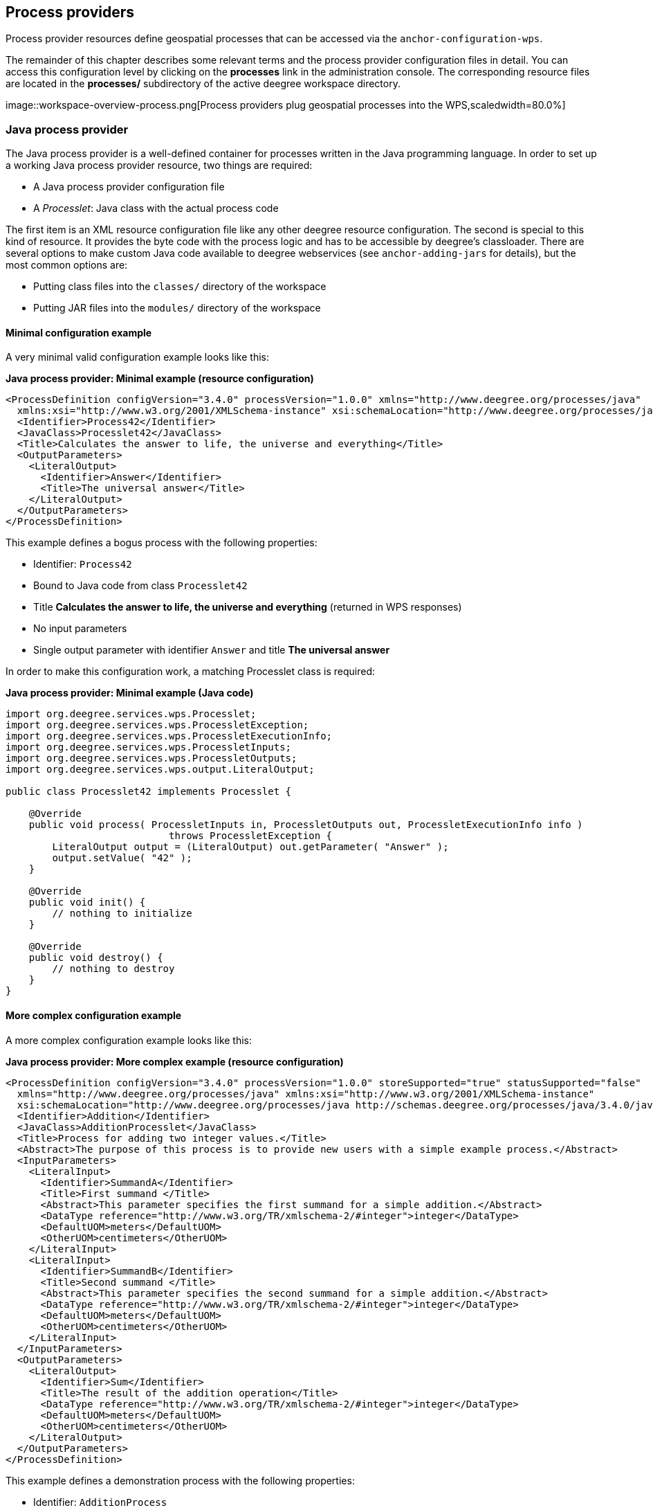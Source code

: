 [[anchor-configuration-processproviders]]
== Process providers

Process provider resources define geospatial processes that can be
accessed via the `+anchor-configuration-wps+`.

The remainder of this chapter describes some relevant terms and the
process provider configuration files in detail. You can access this
configuration level by clicking on the *processes* link in the
administration console. The corresponding resource files are located in
the *processes/* subdirectory of the active deegree workspace directory.

image::workspace-overview-process.png[Process providers plug
geospatial processes into the WPS,scaledwidth=80.0%]

=== Java process provider

The Java process provider is a well-defined container for processes
written in the Java programming language. In order to set up a working
Java process provider resource, two things are required:

* A Java process provider configuration file
* A _Processlet_: Java class with the actual process code

The first item is an XML resource configuration file like any other
deegree resource configuration. The second is special to this kind of
resource. It provides the byte code with the process logic and has to be
accessible by deegree's classloader. There are several options to make
custom Java code available to deegree webservices (see
`+anchor-adding-jars+` for details), but the most common options are:

* Putting class files into the `+classes/+` directory of the workspace
* Putting JAR files into the `+modules/+` directory of the workspace

==== Minimal configuration example

A very minimal valid configuration example looks like this:

*Java process provider: Minimal example (resource configuration)*

[source,xml]
----
<ProcessDefinition configVersion="3.4.0" processVersion="1.0.0" xmlns="http://www.deegree.org/processes/java"
  xmlns:xsi="http://www.w3.org/2001/XMLSchema-instance" xsi:schemaLocation="http://www.deegree.org/processes/java http://schemas.deegree.org/processes/java/3.4.0/java.xsd">
  <Identifier>Process42</Identifier>
  <JavaClass>Processlet42</JavaClass>
  <Title>Calculates the answer to life, the universe and everything</Title>
  <OutputParameters>
    <LiteralOutput>
      <Identifier>Answer</Identifier>
      <Title>The universal answer</Title>
    </LiteralOutput>
  </OutputParameters>
</ProcessDefinition>
----

This example defines a bogus process with the following properties:

* Identifier: `+Process42+`
* Bound to Java code from class `+Processlet42+`
* Title *Calculates the answer to life, the universe and everything*
(returned in WPS responses)
* No input parameters
* Single output parameter with identifier `+Answer+` and title *The
universal answer*

In order to make this configuration work, a matching Processlet class is
required:

*Java process provider: Minimal example (Java code)*

[source,java]
----
import org.deegree.services.wps.Processlet;
import org.deegree.services.wps.ProcessletException;
import org.deegree.services.wps.ProcessletExecutionInfo;
import org.deegree.services.wps.ProcessletInputs;
import org.deegree.services.wps.ProcessletOutputs;
import org.deegree.services.wps.output.LiteralOutput;

public class Processlet42 implements Processlet {

    @Override
    public void process( ProcessletInputs in, ProcessletOutputs out, ProcessletExecutionInfo info )
                            throws ProcessletException {
        LiteralOutput output = (LiteralOutput) out.getParameter( "Answer" );
        output.setValue( "42" );
    }

    @Override
    public void init() {
        // nothing to initialize
    }

    @Override
    public void destroy() {
        // nothing to destroy
    }
}
----

==== More complex configuration example

A more complex configuration example looks like this:

*Java process provider: More complex example (resource configuration)*

[source,xml]
----
<ProcessDefinition configVersion="3.4.0" processVersion="1.0.0" storeSupported="true" statusSupported="false"
  xmlns="http://www.deegree.org/processes/java" xmlns:xsi="http://www.w3.org/2001/XMLSchema-instance"
  xsi:schemaLocation="http://www.deegree.org/processes/java http://schemas.deegree.org/processes/java/3.4.0/java.xsd">
  <Identifier>Addition</Identifier>
  <JavaClass>AdditionProcesslet</JavaClass>
  <Title>Process for adding two integer values.</Title>
  <Abstract>The purpose of this process is to provide new users with a simple example process.</Abstract>
  <InputParameters>
    <LiteralInput>
      <Identifier>SummandA</Identifier>
      <Title>First summand </Title>
      <Abstract>This parameter specifies the first summand for a simple addition.</Abstract>
      <DataType reference="http://www.w3.org/TR/xmlschema-2/#integer">integer</DataType>
      <DefaultUOM>meters</DefaultUOM>
      <OtherUOM>centimeters</OtherUOM>
    </LiteralInput>
    <LiteralInput>
      <Identifier>SummandB</Identifier>
      <Title>Second summand </Title>
      <Abstract>This parameter specifies the second summand for a simple addition.</Abstract>
      <DataType reference="http://www.w3.org/TR/xmlschema-2/#integer">integer</DataType>
      <DefaultUOM>meters</DefaultUOM>
      <OtherUOM>centimeters</OtherUOM>
    </LiteralInput>
  </InputParameters>
  <OutputParameters>
    <LiteralOutput>
      <Identifier>Sum</Identifier>
      <Title>The result of the addition operation</Title>
      <DataType reference="http://www.w3.org/TR/xmlschema-2/#integer">integer</DataType>
      <DefaultUOM>meters</DefaultUOM>
      <OtherUOM>centimeters</OtherUOM>
    </LiteralOutput>
  </OutputParameters>
</ProcessDefinition>
----

This example defines a demonstration process with the following
properties:

* Identifier: `+AdditionProcess+`
* Bound to Java code from class `+AdditionProcesslet+`
* Title *Process for adding two integer values.* (returned in WPS
responses)
* Two integer input parameters `+SummandA+` and `+SummandB+` with title,
abstract and unit of measure
* Single integer output parameter with identifier `+Sum+`, title and
unit of measure

In order to make this configuration work, a matching Processlet class is
required:

*Java process provider: Minimal example (Java code)*

[source,java]
----
import org.deegree.services.wps.Processlet;
import org.deegree.services.wps.ProcessletException;
import org.deegree.services.wps.ProcessletExecutionInfo;
import org.deegree.services.wps.ProcessletInputs;
import org.deegree.services.wps.ProcessletOutputs;
import org.deegree.services.wps.input.LiteralInput;
import org.deegree.services.wps.output.LiteralOutput;

public class AdditionProcesslet implements Processlet {

    public void process( ProcessletInputs in, ProcessletOutputs out, ProcessletExecutionInfo info )
                            throws ProcessletException {
        int summandA = Integer.parseInt( ( (LiteralInput) in.getParameter( "SummandA" ) ).getValue() );
        int summandB = Integer.parseInt( ( (LiteralInput) in.getParameter( "SummandB" ) ).getValue() );
        int sum = summandA + summandB;

        LiteralOutput output = (LiteralOutput) out.getParameter( "Sum" );
        output.setValue( "" + sum );
    }

    public void destroy() {}

    public void init() {}
}
----

==== Configuration options

The configuration format for the Java process provider is defined by
schema file http://schemas.deegree.org/processes/java/3.0.0/java.xsd.
The following table lists all available configuration options. When
specifiying them, their order must be respected.

[width="100%",cols="17%,11%,8%,64%",options="header",]
|===
|Option |Cardinality |Value |Description
|@processVersion |1 |String |Release version of this process (metadata)

|@storeSupported |0..1 |Boolean |If set to true, asynchronous execution
will become available

|@statusSupported |0..1 |Boolean |If set to true, process code provides
status information

|Identifier |1 |String |Identifier of the process

|JavaClass |1 |String |Fully qualified name of a Processlet that
implements the process logic

|Title |1 |String |Short and meaningful title (metadata)

|Abstract |0..1 |String |Short, human readable description (metadata)

|Metadata |0..n |String |Additional metadata

|Profile |0..n |String |Profile to which the WPS process complies
(metadata)

|WSDL |0..1 |String |URL of a WSDL document which describes this process
(metadata)

|InputParameters |0..1 |Complex |Definition and metadata of the input
parameters

|OutputParameters |1 |Complex |Definition and metadata of the output
parameters
|===

The following sections describe these options and their sub-options in
detail, as well as the Processlet API.

==== General options

All general options just provide metadata that the WPS reports to
client. They don't affect the behaviour of the configured process.

* `+processVersion+`: The processVersion attribute has to be managed by
the process developer and describes the version of the process
implementation. This parameter is usually increased when changes to the
implementation of a process apply.
* `+Identifier+`: An unambiguous identifier
* `+Title+`: Short and meaningful title
* `+Abstract+`: Short, human readable description
* `+Metadata+`: Additional metadata
* `+Profile+`: Profile to which the WPS process complies
* `+WSDL+`: URL of a WSDL document which describes this process

NOTE: These options directly relate to metadata defined in the
http://www.opengeospatial.org/standards/wps[WPS 1.0.0 specification].

==== The Processlet API

Option `+JavaClass+` specifies the fully qualified name of a Java class
that implement deegree's `+Processlet+` Java interface. This interface
is part of an API that hides the complexity of the WPS protocol while
providing efficient and scalable handling of input and output
parameters. By using this API, the process developer can focus on
implementing the process logic without having to care of the details of
the protocol:

* Request encoding (KVP, XML, SOAP)
* Input parameter passing variants (inline, by reference)
* Output parameter representation (inline, by reference)
* Storing of response documents
* Synchronous/asynchronous execution

The interface looks like this:

*Java process provider: Processlet interface*

[source,java]
----
package org.deegree.services.wps;

public interface Processlet {

    /**
     * Called by the {@link ProcessManager} to perform an execution of this {@link Processlet}.
     * <p>
     * The typical workflow is:
     * <ol>
     * <li>Get inputs from <code>in</code> parameter</li>
     * <li>Parse inputs into the required format (e.g. GML)</li>
     * <li>Do computation.</li>
     * <li>Transform computational results into required format (e.g. GML)</li>
     * <li>Write results to <code>out</code> parameter</li>
     * </ol>
     *
     * @param in
     *            input arguments to be processed, never <code>null</code>
     * @param out
     *            used to store the process outputs, never <code>null</code>
     * @param info
     *            can be used to provide execution information, i.e. percentage completed and start/success messages
     *            that it wants to make known to clients, never <code>null</code>
     * @throws ProcessletException
     *             may be thrown by the processlet to indicate a processing exception
     */
    public void process( ProcessletInputs in, ProcessletOutputs out, ProcessletExecutionInfo info )
                            throws ProcessletException;

    /**
     * Called by the {@link ProcessManager} to indicate to a {@link Processlet} that it is being placed into service.
     */
    public void init();

    /**
     * Called by the {@link ProcessManager} to indicate to a {@link Processlet} that it is being taken out of service.
     * <p>
     * This method gives the {@link Processlet} an opportunity to clean up any resources that are being held (for
     * example, memory, file handles, threads) and make sure that any persistent state is synchronized with the
     * {@link Processlet}'s current state in memory.
     * </p>
     */
    public void destroy();
}
----

As you can see, the interface defines three methods:

* `+init()+`: Called once when the workspace initializes the Java
process provider resource that references the class.
* `+destroy()+`: Called once when the workspace destroys the Java
process provider resource that references the class.
* `+process(...)+`: Called every time an Execute request is sent to the
WPS that targets this Processlet. The method usually reads the input
parameters, performs the actual computation and writes the output
parameters.

NOTE: The Processlet interface mimics the well-known Java Servlet interface
(hence the name). A Servlet developer does not need to care of the
details of HTTP. Similarly, a Processlet developer does not need to care
of the details of the WPS protocol.

NOTE: The Java process provider instantiates the Processlet class only once.
However, multiple simultaneous executions of a Processlet are possible
(in case parallel Execute-requests are sent to a WPS), and therefore,
the Processlet code must be implemented in a thread-safe manner (just
like Servlets).

===== Processlet compilation

In order to succesfully compile a `+Processlet+` implementation, you
will need to make the Processlet API available to the compiler.
Generally, this means that the Java module `+deegree-services-wps+` (and
it's dependencies) have to be on the build path. We suggest to use
Apache Maven for this. Here's an example POM for your convenience:

*Java process provider: Example Maven POM for compiling processlets*

[source,xml]
----
<project xmlns="http://maven.apache.org/POM/4.0.0" xmlns:xsi="http://www.w3.org/2001/XMLSchema-instance"
  xsi:schemaLocation="http://maven.apache.org/POM/4.0.0 http://maven.apache.org/maven-v4_0_0.xsd">
  <modelVersion>4.0.0</modelVersion>
  <artifactId>processlet-examples</artifactId>
  <packaging>jar</packaging>
  <name>processlet-examples</name>
  <description>Maven project for compiling Processlets</description>

  <parent>
    <groupId>org.deegree</groupId>
    <artifactId>deegree</artifactId>
    <version>${project.version}</version>
  </parent>

  <repositories>
    <repository>
      <id>deegree-repo</id>
      <url>http://repo.deegree.org/content/groups/public</url>
      <releases>
        <updatePolicy>never</updatePolicy>
      </releases>
      <snapshots>
        <enabled>true</enabled>
      </snapshots>
    </repository>
  </repositories>

  <dependencies>
    <dependency>
      <groupId>org.deegree</groupId>
      <artifactId>deegree-services-wps</artifactId>
      <version>${project.version}</version>
    </dependency>
  </dependencies>

</project>
----

TIP: You can use this POM to compile the example Processlets above. Just
create an empty directory somewhere and save the example POM as
`+pom.xml+`. Place the Processlet Java files into subdirectory
`+src/main/java/+` (as files `+Processlet42.java+` /
`+AdditionProcesslet.java+`). On the command line, change to the project
directory and use `+mvn package+` (Apache Maven 3.0 and a compatible
Java JDK have to be installed). Subdirectory `+target+` should now
contain a JAR file that you can copy into the `+modules/+` directory of
the deegree workspace.

===== Testing Processlets using raw WPS requests

NOTE: In order to perform WPS request to access your process
provider/Processlet, you need to have an active
`+anchor-configuration-wps+` resource in your workspace (which handles
the WPS protocol and forwards the request to the process provider and
the processlet).

The general idea of the WPS specification is that a client connects to a
WPS server and invokes processes offered by the server to perform a
computation. However, in some cases, you may just want to send raw WPS
requests to a server and check the response yourself (e.g. for testing
the behaviour of your processlet). The
http://www.opengeospatial.org/standards/wps[WPS 1.0.0 specification]
defines KVP, XML and SOAP-encoded requests. All encodings are supported
by the deegree WPS, so you can choose the most appropriate one for your
use-case. For sending KVP-requests, you can simply use your web browser
(or a command line tools like wget or curl). XML or SOAP requests can be
send using deegree's generic client.

Some KVP `+GetCapabilities+`/`+DescribeProcess+` request examples for
checking the metadata of processes:

* `+http://127.0.0.1:8080/services/wps?service=WPS&request=GetCapabilities+`
* `+http://127.0.0.1:8080/services/wps?service=WPS&version=1.0.0&request=DescribeProcess&identifier=Process42+`
* `+http://127.0.0.1:8080/services/wps?service=WPS&version=1.0.0&request=DescribeProcess&identifier=AdditionProcess+`

Some simple KVP `+Execute+` request examples for invoking processes:

* `+http://127.0.0.1:8080/services/wps?service=WPS&version=1.0.0&request=Execute&identifier=Process42+`
* `+http://127.0.0.1:8080/services/wps?service=WPS&version=1.0.0&request=Execute&identifier=Addition&datainputs=SummandA=21;SummandB=21+`

TIP: The http://www.opengeospatial.org/standards/wps[WPS 1.0.0 specification]
(and the deegree WPS) support many features with regard to process
invocation, such as input parameter passing (inline or by reference),
return parameters (inline or by reference), response variants and
asynchronous execution. `+anchor-workspace-wps+` contains XML example
requests which demonstrate most of these features.

==== Input and output parameters

Besides the process logic, the most crucial topic of WPS process
implementation is the standard-compliant definition and handling of
input and output parameters. The deegree WPS and the Java process
provider support all parameter types that are defined by the
http://www.opengeospatial.org/standards/wps[WPS 1.0.0 specification]:

* `+LiteralInput+`/`+LiteralOutput+`: Literal values, e.g. "red", "42"
or "highway 66"
* `+BoundingBoxInput+`/`+BoundingBoxOutput+`: A geo-referenced bounding
box
* `+ComplexInput+`/`+ComplexOutput+`: Either an XML structure (e.g. GML
encoded features) or binary data (e.g. coverage data as GeoTIFF)

In order to create your own process, first find out which input and
output parameters you want it to have. During implementation, each
parameter has to be considered twice:

* It has to be defined in the resource configuration file
* It has to be read or written in the Processlet

The definition in the resource configuration is mostly to specify
metadata (identifier, title, abstract, datatype) of the parameter. The
WPS will report it in response to `+DescribeProcess+` requests. When
performing `+Execute+` requests, the deegree WPS will also perform a
basic check of the validity of the input parameters (identifier, number
of occurences, type) and respond with an `+ExceptionReport+` if the
constraints are not met.

===== Basics of defining input and output parameters

In order to define a parameter of a process, create a new child element
in your process provider configuration:

* Input: Add a `+LiteralInput+`, `+BoundingBoxInput+` or
`+ComplexInput+` element to section `+InputParameters+`
* Output: Add a `+LiteralOutput+`, `+BoundingBoxOutput+` or
`+ComplexOutput+` element to section `+OutputParameters+`

Here's an `+InputParameters+` example that defines four parameters:

*Java process provider: Example for `+InputParameters+` section*

[source,xml]
----
<InputParameters>
  <LiteralInput>
    <Identifier>LiteralInput</Identifier>
    <Title>Example literal input </Title>
    <Abstract>This parameter specifies how long the execution of the process takes (the process sleeps for this time).
      May be specified in seconds or minutes.</Abstract>
    <DataType reference="http://www.w3.org/TR/xmlschema-2/#integer">integer</DataType>
    <DefaultUOM>seconds</DefaultUOM>
    <OtherUOM>minutes</OtherUOM>
  </LiteralInput>
  <BoundingBoxInput>
    <Identifier>BBOXInput</Identifier>
    <Title>BBOXInput</Title>
    <DefaultCRS>EPSG:4326</DefaultCRS>
  </BoundingBoxInput>
  <ComplexInput>
    <Identifier>XMLInput</Identifier>
    <Title>XMLInput</Title>
    <DefaultFormat mimeType="text/xml" />
  </ComplexInput>
  <ComplexInput>
    <Identifier>BinaryInput</Identifier>
    <Title>BinaryInput</Title>
    <DefaultFormat mimeType="image/png" encoding="base64" />
  </ComplexInput>
</InputParameters>
----

Here's an `+OutputParameters+` example that defines four parameters:

*Java process provider: Example for `+OutputParameters+` section*

[source,xml]
----
<OutputParameters>
  <LiteralOutput>
    <Identifier>LiteralOutput</Identifier>
    <Title>A literal output parameter</Title>
    <DataType reference="http://www.w3.org/TR/xmlschema-2/#integer">integer</DataType>
    <DefaultUOM>seconds</DefaultUOM>
  </LiteralOutput>
  <BoundingBoxOutput>
    <Identifier>BBOXOutput</Identifier>
    <Title>A bounding box output parameter</Title>
    <DefaultCRS>EPSG:4326</DefaultCRS>
  </BoundingBoxOutput>
  <ComplexOutput>
    <Identifier>XMLOutput</Identifier>
    <Title>An XML output parameter</Title>
    <DefaultFormat mimeType="text/xml" />
  </ComplexOutput>
  <ComplexOutput>
    <Identifier>BinaryOutput</Identifier>
    <Title>A binary output parameter</Title>
    <DefaultFormat mimeType="image/png" encoding="base64" />
  </ComplexOutput>
</OutputParameters>
----

Each parameter definition element has the following common options:

[width="100%",cols="17%,11%,8%,64%",options="header",]
|===
|Option |Cardinality |Value |Description
|Identifier |1 |String |Identifier of the parameter
|Title |1 |String |Short and meaningful title (metadata)
|Abstract |0..1 |String |Short, human readable description (metadata)
|Metadata |0..n |String |Additional metadata
|===

Besides the identifier of the parameter, these parameters just define
metadata that the WPS reports. Additionally, each input parameter
definition element supports the following two attributes:

[width="100%",cols="17%,11%,8%,64%",options="header",]
|===
|Option |Cardinality |Value |Description
|@minOccurs |0..n |Integer |Minimum number of times the input has to be
present in a request, default: 1

|@maxOccurs |0..n |String |Maximum number of times the input has to be
present in a request, default: 1
|===

The differences and special options of the individual parameter types
(Literal, Bounding Box, Complex) are described in the following
sections.

===== Basics of accessing input and output parameters

The first two arguments of `+Processlet#process(..)+` provide access to
the input parameter values and output parameter sinks. The first
argument is of type `+ProcessletInputs+` and encapsulates the process
input parameters. Here's an example snippet that shows how to access the
input parameter with identifier `+LiteralInput+`:

[source,java]
----
public void process( ProcessletInputs in, ProcessletOutputs out, ProcessletExecutionInfo info )
                     throws ProcessletException {

    ProcessletInput literalInput = in.getParameter( "LiteralInput" );
    [...]
}
----

The `+getParameter(...)+` method of `+ProcessletInputs+` takes the
identifier of the process parameter as an argument and returns a
`+ProcessletInput+` (without the *s*) object that provides access to the
actual value of the process parameter. Here's the `+ProcessletInput+`
interface:

[source,java]
----
public interface ProcessletInput {

    /**
     * Returns the identifier or name of the input parameter as defined in the process description.
     *
     * @return the identifier of the input parameter
     */
    public CodeType getIdentifier();

    /**
     * Returns the title that has been supplied with the input parameter, normally available for display to a human.
     *
     * @return the title provided with the input, may be null
     */
    public LanguageString getTitle();

    /**
     * Returns the narrative description that has been supplied with the input parameter, normally available for display
     * to a human.
     *
     * @return the abstract provided with the input, may be null
     */
    public LanguageString getAbstract();
}
----

This interface does not provide access to the passed value, but
`+ProcessletInput+` is the parent of three Java types that directly
correspond to three input parameter types of the process provider
configuration:

image::java_processprovider_inputtypes.png[ProcessletInput
interface and sub types for each parameter type]

For example, if your input parameter definition "A" is a
`+BoundingBoxInput+`, then the Java type for this parameter will be
`+BoundingBoxInput+` as well. In your Java code, use a type cast to
narrow the return type (and gain access to the passed value):

[source,java]
----
public void process( ProcessletInputs in, ProcessletOutputs out, ProcessletExecutionInfo info )
                     throws ProcessletException {

    BoundingBoxInput inputA = (BoundingBoxInput) in.getParameter( "A" );
    [...]
}
----

TIP: If an input parameter can occur multiple times (`+maxOccurs+` > 1 in the
definition), use method `+getParameters(...)+` instead of
`+getParameter(...)+`. The latter method returns a `+List+` of
`+ProcessletInput+` objects.

Output parameters are treated in a similar manner. The second parameter
of `+Processlet#process(..)+` provides to output parameter sinks. It is
of type `+ProcessletOutputs+`. Here's a basic usage example:

[source,java]
----
public void process( ProcessletInputs in, ProcessletOutputs out, ProcessletExecutionInfo info )
                     throws ProcessletException {

    ProcessletOutput literalOutput = out.getParameter( "LiteralOutput" );
    [...]
}
----

Here's the `+ProcessletOutput+` interface:

[source,java]
----
public interface ProcessletOutput {

    /**
     * Returns the identifier or name of the output parameter as defined in the process description.
     * 
     * @return the identifier of the output parameter
     */
    public CodeType getIdentifier();

    /**
     * Returns the title that has been supplied with the request of the output parameter, normally available for display
     * to a human.
     * 
     * @return the title provided with the output, may be null
     */
    public LanguageString getSubmittedTitle();

    /**
     * Returns the narrative description that has been supplied with the request of the output parameter, normally
     * available for display to a human.
     * 
     * @return the abstract provided with the output, may be null
     */
    public LanguageString getSubmittedAbstract();

    /**
     * Returns whether this output parameter has been requested by the client, i.e. if it will be present in the result.
     * <p>
     * NOTE: If the parameter is requested, the {@link Processlet} must set a value for this parameter, if not, it may
     * or may not do so. However, for complex output parameters that are not requested, it is advised to omit them for
     * more efficient execution of the {@link Processlet}.
     * </p>
     * 
     * @return true, if the {@link Processlet} must set the value of this parameter (in this execution), false otherwise
     */
    public boolean isRequested();

    /**
     * Sets the parameter title in the response sent to the client.
     * 
     * @param title
     *            the parameter title in the response sent to the client
     */
    public void setTitle( LanguageString title );

    /**
     * Sets the parameter abstract in the response sent to the client.
     * 
     * @param summary
     *            the parameter abstract in the response sent to the client
     */
    public void setAbstract( LanguageString summary );
}
----

Again, there are three subtypes. Each subtype of `+ProcessletOutput+`
corresponds to one output parameter type:

image::java_processprovider_outputtypes.png[ProcessletOutput
interface and sub types for each parameter type]

===== Literal parameters

Literal input and output parameter definitions have the following
additional options:

[width="100%",cols="18%,11%,8%,63%",options="header",]
|===
|Option |Cardinality |Value |Description
|DataType |0..1 |String |Data Type of this input (or output), default:
unspecified (string)

|DefaultUOM |0..1 |String |Default unit of measure, default: unspecified

|OtherUOM |0..n |String |Alternative unit of measure

|DefaultValue |0..1 |String |Default value of this input (only for
inputs)

|AllowedValues |0..1 |Complex |Constraints based on value sets and
ranges (only for inputs)

|ValidValueReference |0..1 |Complex |References to externally defined
value sets and ranges (only for inputs)
|===

These options basically define metadata that the WPS publishes to
clients. For the sub-options of the `+AllowedValues+` and
`+ValidValueReference+` options, please refer to the
http://www.opengeospatial.org/standards/wps[WPS 1.0.0 specification] or
the XML schema for the Java process provider configuration format
(http://schemas.deegree.org/processes/java/3.0.0/java.xsd).

In order to work with a `+LiteralInput+` parameter in the Processlet
code, the corresponding Java type offers the following methods:

[source,java]
----
/**
 * Returns the literal value.
 *
 * @see #getUOM()
 * @return the literal value (has to be in the correct UOM)
 */
public String getValue();

/**
 * Returns the UOM (unit-of-measure) for the literal value, it is guaranteed that the returned UOM is supported for
 * this parameter (according to the process description).
 *
 * @return the requested UOM (unit-of-measure) for the literal value, may be null if no UOM is specified in the
 *         process description
 */
public String getUOM();

/**
 * Returns the (human-readable) literal data type from the process definition, e.g. <code>integer</code>,
 * <code>real</code>, etc).
 *
 * @return the data type, or null if not specified in the process definition
 */
public String getDataType();
----

Similarly, the `+LiteralOutput+` type offers the following methods:

[source,java]
----
/**
 * Sets the value for this output parameter of the {@link Processlet} execution.
 *
 * @see #getRequestedUOM()
 * @param value
 *            value to be set (in the requested UOM)
 */
public void setValue( String value );

/**
 * Returns the requested UOM (unit-of-measure) for the literal value, it is guaranteed that this UOM is supported
 * for this parameter (according to the process description).
 *
 * @return the requested UOM (unit-of-measure) for the literal value, may be null
 */
public String getRequestedUOM();

/**
 * Returns the announced literal data type from the process definition (e.g. integer, real, etc) as an URI, such as
 * <code>http://www.w3.org/TR/xmlschema-2/#integer</code>.
 *
 * @return the data type, or null if not specified in the process definition
 */
public String getDataType();
----

===== BoundingBox parameters

BoundingBox input and output parameter definitions have the following
additional options:

[width="100%",cols="18%,11%,8%,63%",options="header",]
|===
|Option |Cardinality |Value |Description
|DefaultCRS |1 |String |Identifier of the default coordinate reference
system

|OtherCRS |0..n |String |Additionally supported coordinate reference
system
|===

In order to work with a `+BoundingBoxInput+` parameter in the Processlet
code, the corresponding Java type offers the following methods:

[source,java]
----
/**
 * Returns the lower corner point of the bounding box.
 *
 * @return the lower corner point
 */
public double[] getLower();

/**
 * Returns the upper corner point of the bounding box.
 *
 * @return the upper corner point
 */
public double[] getUpper();

/**
 * Returns the CRS (coordinate reference system) name of the bounding box.
 *
 * @return the CRS (coordinate reference system) name or null if unspecified
 */
public String getCRSName();

/**
 * Returns the bounding box value, it is guaranteed that the CRS (coordinate reference system) of the returned
 * {@link Envelope} is supported for this parameter (according to the process description).
 *
 * @return the value
 */
public Envelope getValue();
----

Similarly, the `+BoundingBoxOutput+` type offers the following methods:

[source,java]
----
/**
 * Sets the value for this output parameter of the {@link Processlet} execution.
 *
 * @param lowerX
 * @param lowerY
 * @param upperX
 * @param upperY
 * @param crsName
 */
public void setValue( double lowerX, double lowerY, double upperX, double upperY, String crsName );

/**
 * Sets the value for this output parameter of the {@link Processlet} execution.
 *
 * @param lower
 * @param upper
 * @param crsName
 */
public void setValue( double[] lower, double[] upper, String crsName );

/**
 * Sets the value for this output parameter of the {@link Processlet} execution.
 *
 * @param value
 *            value to be set
 */
public void setValue( Envelope value );
----

===== Complex parameters

Complex input and output parameter definitions have the following
additional options:

[width="100%",cols="18%,11%,8%,63%",options="header",]
|===
|Option |Cardinality |Value |Description
|@maximumMegabytes |0..n |Integer |Maximum file size, in megabytes (only
for inputs)

|DefaultFormat |1 |Complex |Definition of the default XML or binary
format

|OtherFormats |0..n |Complex |Definition of an alternative XML or binary
format
|===

A complex format (`+DefaultFormat+`/`+OtherFormat+`) is defined via
three attributes (compare with the
http://www.opengeospatial.org/standards/wps[WPS 1.0.0 specification]):

[width="100%",cols="18%,11%,8%,63%",options="header",]
|===
|Option |Cardinality |Value |Description
|@mimeType |0..1 |String |Mime type of the content, default: unspecified
|@encoding |0..1 |String |Encoding of the content, default: unspecified
|@schema |0..1 |String |XML schema of the content, default: unspecified
|===

In order to work with a `+ComplexInput+` parameter in the Processlet
code, the corresponding Java type offers the following methods:

[source,java]
----
/**
 * Returns the mime type of the input.
 * 
 * @return the mime type of the input, may be <code>null</code>
 */
public String getMimeType();

/**
 * Returns the encoding information supplied with the input.
 * 
 * @return the encoding information supplied with the input, may be <code>null</code>
 */
public String getEncoding();

/**
 * Returns the schema URL supplied with the input.
 * 
 * @return the schema URL supplied with the input, may be <code>null</code>
 */
public String getSchema();

/**
 * Returns an {@link InputStream} for accessing the complex value as a raw stream of bytes (usually for binary
 * input).
 * <p>
 * NOTE: Never use this method if the input parameter is encoded in XML -- use {@link #getValueAsXMLStream()}
 * instead. Otherwise erroneous behaviour has to be expected (if the input value is given embedded in the execute
 * request document).
 * </p>
 * 
 * @see #getValueAsXMLStream()
 * @return the input value as a raw stream of bytes
 * @throws IOException
 *             if accessing the value fails
 */
public InputStream getValueAsBinaryStream()
                        throws IOException;

/**
 * Returns an {@link XMLStreamReader} for accessing the complex value as an XML event stream.
 * <p>
 * NOTE: Never use this method if the input parameter is a binary value -- use {@link #getValueAsBinaryStream()}
 * instead.
 * </p>
 * The returned stream will point at the first START_ELEMENT event of the data.
 * 
 * @return the input value as an XML event stream, current event is START_ELEMENT (the root element of the data
 *         object)
 * @throws IOException
 *             if accessing the value fails
 * @throws XMLStreamException
 */
public XMLStreamReader getValueAsXMLStream()
                        throws IOException, XMLStreamException;
----

Similarly, the `+ComplexOutput+` type offers the following methods:

[source,java]
----
/**
 * Returns a stream for writing binary output.
 * 
 * @return stream for writing binary output, never <code>null</code>
 */
public OutputStream getBinaryOutputStream();

/**
 * Returns a stream for for writing XML output. The stream is already initialized with a
 * {@link XMLStreamWriter#writeStartDocument()}.
 * 
 * @return a stream for writing XML output, never <code>null</code>
 * @throws XMLStreamException
 */
public XMLStreamWriter getXMLStreamWriter()
                        throws XMLStreamException;

/**
 * Returns the requested mime type for the complex value, it is guaranteed that the mime type is supported for this
 * parameter (according to the process description).
 * 
 * @return the requested mime type, never <code>null</code> (as each complex output format has a default mime type)
 */
public String getRequestedMimeType();

/**
 * Returns the requested XML format for the complex value (specified by a schema URL), it is guaranteed that the
 * format is supported for this parameter (according to the process description).
 * 
 * @return the requested schema (XML format), may be <code>null</code> (as a complex output format may omit schema
 *         information)
 */
public String getRequestedSchema();

/**
 * Returns the requested encoding for the complex value, it is guaranteed that the encoding is supported for this
 * parameter (according to the process description).
 * 
 * @return the requested encoding, may be <code>null</code> (as a complex output format may omit encoding
 *         information)
 */
public String getRequestedEncoding();
----

==== Asynchronous execution and status information

The WPS protocol offers support for asynchronous execution of processes
as well as providing status information for long running processes. The
following two options of the Java process provider deal with this:

* `+@storeSupported+`: If the storeSupported attribute is set to true,
asynchronous execution of the process will be possible. A WPS client can
then choose between synchronous execution (default) and asynchronous
execution. Note that this doesn't add any requirements to the
implementation of the Processlet code, this is taken care of
automatically by the deegree WPS.
* `+@statusSupported+`: If statusSupported is set to true, the WPS will
announce that the process can provide status information, i.e. execution
percentage. In order for this to work, the Processlet code has to
provide status information.

===== Providing status information in the Processlet code

The third parameter that's passed to the `+execute(...)+` method is of
type `+ProcessletExecutionInfo+`. This type provides the following
methods:

[source,java]
----
/**
 * Allows the {@link Processlet} to indicate the percentage of the process that has been completed, where 0 means
 * the process has just started, and 99 means the process is almost complete. This value is expected to be accurate
 * to within ten percent.
 *
 * @param percentCompleted
 *            the percentage value to be set, a number between 0 and 99
 */
public void setPercentCompleted( int percentCompleted );

/**
 * Allows the {@link Processlet} to provide a custom started message for the client.
 *
 * @param message
 */
public void setStartedMessage( String message );

/**
 * Allows the {@link Processlet} to provide a custom finished message for the client.
 *
 * @param message
 */
public void setSucceededMessage( String message );
----

TIP: Depending on the type of computation that a Processlet performs, it may
or may not be trivial to provide correct progress information via
`+setPercentCompleted(...)+`.

